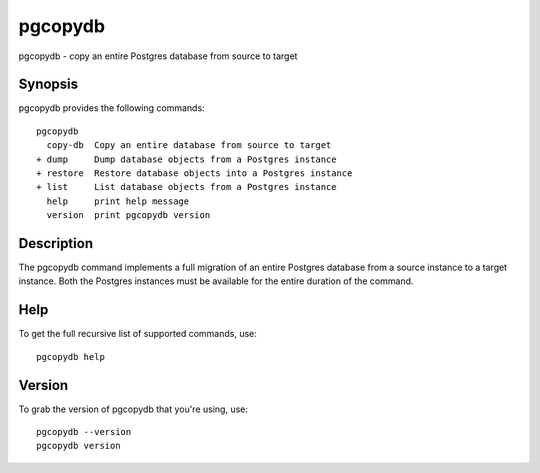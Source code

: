.. _pgcopydb:

pgcopydb
=========

pgcopydb - copy an entire Postgres database from source to target

Synopsis
--------

pgcopydb provides the following commands::

    pgcopydb
      copy-db  Copy an entire database from source to target
    + dump     Dump database objects from a Postgres instance
    + restore  Restore database objects into a Postgres instance
    + list     List database objects from a Postgres instance
      help     print help message
      version  print pgcopydb version

Description
-----------

The pgcopydb command implements a full migration of an entire Postgres
database from a source instance to a target instance. Both the Postgres
instances must be available for the entire duration of the command.

Help
----

To get the full recursive list of supported commands, use::

  pgcopydb help

Version
-------

To grab the version of pgcopydb that you're using, use::

   pgcopydb --version
   pgcopydb version
